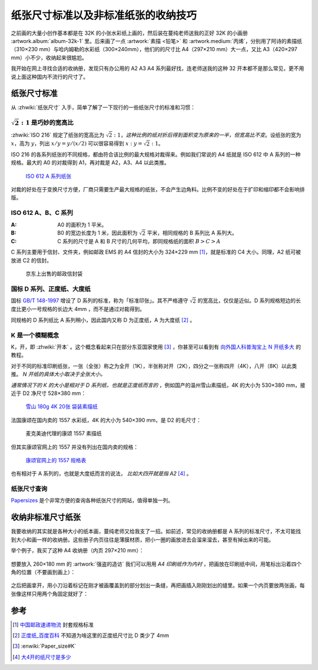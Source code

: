 ====================================
纸张尺寸标准以及非标准纸张的收纳技巧
====================================

.. post:: 2022-06-26
   :tags: 印刷, 绘画
   :author: LA
   :language: zh_CN
   :location: 杭州

.. default-role:: math

之前画的大量小创作基本都是在 32K 的小张水彩纸上画的，然后装在蔓纯老师送我的正好 32K 的小画册 :artwork.album:`album-32k-1` 里。后来画了一点 :artwork:`素描 <铅笔>` 和 :artwork.medium:`丙烯`，分别用了阿诗的素描纸（310×230 mm）与哈内姆勒的水彩纸（300×240mm），他们的的尺寸比 A4（297×210 mm）大一点，又比 A3（420×297 mm）小不少，收纳起来很尴尬。

我开始在网上寻找合适的收纳册，发现只有办公用的 A2 A3 A4 系列最好找，连老师送我的这种 32 开本都不是那么常见，更不用说上面这种国内不流行的尺寸了。

纸张尺寸标准
============

从 :zhwiki:`纸张尺寸` 入手，简单了解了一下现行的一些纸张尺寸的标准和习惯：

`\sqrt{2}:1` 是巧妙的宽高比
---------------------------

:zhwiki:`ISO 216` 规定了纸张的宽高比为 `\sqrt{2}:1`，*这种比例的纸对折后得到面积变为原来的一半，但宽高比不变*。设纸张的宽为 `x`，高为 `y`，列出 `x/y = y/(x/2)` 可以很容易得到 `x:y = \sqrt{2}:1`。

ISO 216 的各系列纸张的不同规格，都由符合该比例的最大规格对裁得来。例如我们常说的 A4 纸就是 ISO 612 中 A 系列的一种规格。最大的 A0 的对裁得到 A1，再对裁是 A2，A3、A4 以此类推。

.. figure:: /_images/791px-A_size_illustration2_with_letter_and_legal.svg.png
   :width: 60%

   `ISO 612 A 系列纸张`__

对裁的好处在于变换尺寸方便，厂商只需要生产最大规格的纸张，不会产生边角料。比例不变的好处在于扩印和缩印都不会影响排版。

__ https://en.wikipedia.org/wiki/Paper_size#/media/File:A_size_illustration2.svg

ISO 612 A、B、C 系列
---------------------

:A: A0 的面积为 1 平米。
:B: B0 的宽边长度为 1 米，因此面积为 `\sqrt{2}` 平米，相同规格的 B 系列比 A 系列大。
:C: C 系列的尺寸是 A 和 B 尺寸的几何平均，即同规格纸的面积 `B > C > A`

C 系列主要用于信封、文件夹，例如邮政 EMS 的 A4 信封的大小为 324×229 mm [#]_，就是标准的 C4 大小。同理，A2 纸可被放进 C2 的信封。

.. figure:: /_images/dbb4786bf848ce57.jpg
   :width: 60%

   京东上出售的邮政信封袋

国标 D 系列、正度纸、大度纸
---------------------------

国标 `GB/T 148-1997`__ 增设了 D 系列的标准，称为「标准印张」。其不严格遵守 `\sqrt{2}` 的宽高比，仅仅是近似。D 系列规格短边的长度比更小一号规格的长边大 4mm ，而不是通过对裁得到。

同规格的 D 系列纸比 A 系列稍小，因此国内又称 D 为正度纸，A 为大度纸 [#]_ 。
   
__ http://www.gb688.cn/bzgk/gb/newGbInfo?hcno=20746CFEE63514B24DD64A415CB65377

K 是一个模糊概念
----------------

K，开，即 :zhwiki:`开本` 。这个概念看起来只在部分东亚国家使用 [#]_ ，你甚至可以看到有 `向外国人科普淘宝上 N 开纸多大`__ 的教程。

对于不同的标准印刷纸张，一张（全张）称之为全开（1K），半张称对开（2K），四分之一张称四开（4K），八开（8K）以此类推。 *N 开纸的具体大小取决于全张大小。*

*通常情况下的 K 的大小是相对于 D 系列纸，也就是正度纸而言的* ，例如国产的温州雪山素描纸，4K 的大小为 530×380 mm，接近于 D2 净尺寸 528×380 mm：

.. figure:: /_images/2022-06-26_151801.png
   :width: 60%

   `雪山 180g 4K 20张 袋装素描纸`__

法国康颂在国内卖的 1557 水彩纸，4K 的大小为 540×390 mm，是 D2 的毛尺寸：

.. figure:: /_images/2022-06-26_195006.png
   :width: 60%

   麦克美迪代理的康颂 1557 素描纸

但其实康颂官网上的 1557 并没有列出在国内卖的规格：

.. figure:: /_images/2022-06-26_151850.png

   `康颂官网上的 1557 规格表`__

也有相对于 A 系列的，也就是大度纸而言的说法， *比如大四开就是指 A2* [#]_ 。

__ https://www.taobaotranslate.com/paper-size-guide-taobao/paper-sizes-guide.html
__ http://www.xueshanpaper.com/product.asp
__ https://en.canson.com/1557r-180gm2

纸张尺寸查询
------------

Papersizes__ 是个非常方便的查询各种纸张尺寸的网站，值得单独一列。

__ https://papersizes.io/chinese/

收纳非标准尺寸纸张
==================

我要收纳的其实就是各种大小的纸本画，蔓纯老师又给我支了一招。如前述，常见的收纳册都是 A 系列的标准尺寸，不太可能找到大小和画一样的收纳册。这些册子内页往往是薄膜材质，把小一圈的画放进去会溜来溜去，甚至有掉出来的可能。

举个例子，我买了这种 A4 收纳册（内页 297×210 mm）：

.. figure:: /_images/1869452119.jpg
   :width: 60%
   
想要放入 260×180 mm 的 :artwork:`强盗的造访` 我们可以用用 *A4 印刷纸作为内衬* ，把画放在印刷纸中间，用笔标出沿着四个角的位置（不要画到画上）：

.. figure:: /_images/2080164623.jpg
   :width: 60%

之后把画拿开，用小刀沿着标记在刚才被画覆盖到的部分划出一条缝，再把画插入刚刚划出的缝里。如果一个内页要放两张画，每张像这样只用两个角固定就好了：

.. figure:: /_images/1681336658.jpg
   :width: 60%

参考
====

.. [#] 中国邮政速递物流__ 封套规格标准
.. [#] 正度纸_百度百科__ 不知道为啥这里的正度纸尺寸比 D 类少了 4mm
.. [#] :enwiki:`Paper_size#K`
.. [#]  大4开的纸尺寸是多少__

__ https://www.ems.com.cn/packaging_services
__ https://zhidao.baidu.com/question/4734526 
__ https://zhidao.baidu.com/question/154617481.html
